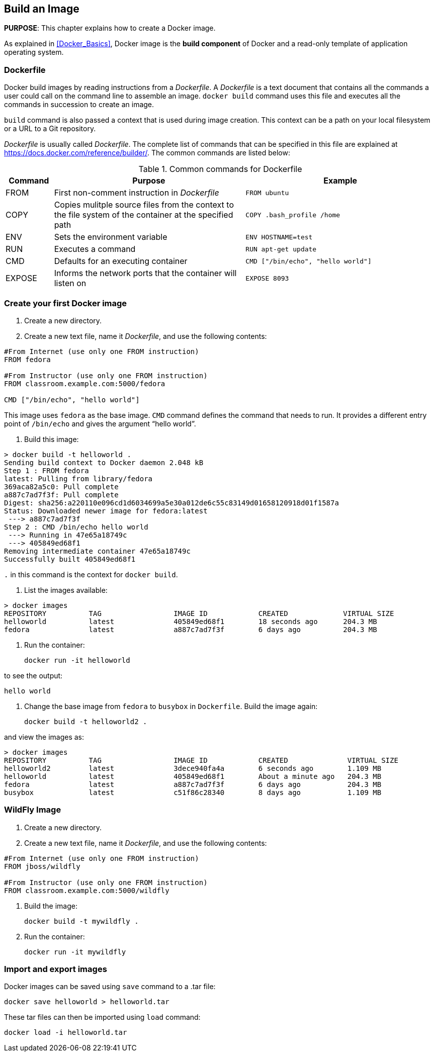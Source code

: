 == Build an Image

*PURPOSE*: This chapter explains how to create a Docker image.

As explained in <<Docker_Basics>>, Docker image is the *build component* of Docker and a read-only template of application operating system.

=== Dockerfile

Docker build images by reading instructions from a _Dockerfile_. A _Dockerfile_ is a text document that contains all the commands a user could call on the command line to assemble an image. `docker build` command uses this file and executes all the commands in succession to create an image.

`build` command is also passed a context that is used during image creation. This context can be a path on your local filesystem or a URL to a Git repository.

_Dockerfile_ is usually called _Dockerfile_. The complete list of commands that can be specified in this file are explained at https://docs.docker.com/reference/builder/. The common commands are listed below:

.Common commands for Dockerfile
[width="100%", options="header", cols="1,4,4"]
|==================
| Command | Purpose | Example
| FROM | First non-comment instruction in _Dockerfile_ | `FROM ubuntu`
| COPY | Copies mulitple source files from the context to the file system of the container at the specified path | `COPY .bash_profile /home`
| ENV | Sets the environment variable | `ENV HOSTNAME=test`
| RUN | Executes a command | `RUN apt-get update`
| CMD | Defaults for an executing container | `CMD ["/bin/echo", "hello world"]`
| EXPOSE | Informs the network ports that the container will listen on | `EXPOSE 8093`
|==================

=== Create your first Docker image

. Create a new directory.
. Create a new text file, name it _Dockerfile_, and use the following contents:

[source, text]
----
#From Internet (use only one FROM instruction)
FROM fedora

#From Instructor (use only one FROM instruction)
FROM classroom.example.com:5000/fedora

CMD ["/bin/echo", "hello world"]
----

This image uses `fedora` as the base image. `CMD` command defines the command that needs to run. It provides a different entry point of `/bin/echo` and gives the argument "`hello world`".

. Build this image:

```console
> docker build -t helloworld .
Sending build context to Docker daemon 2.048 kB
Step 1 : FROM fedora
latest: Pulling from library/fedora
369aca82a5c0: Pull complete
a887c7ad7f3f: Pull complete
Digest: sha256:a220110e096cd1d6034699a5e30a012de6c55c83149d01658120918d01f1587a
Status: Downloaded newer image for fedora:latest
 ---> a887c7ad7f3f
Step 2 : CMD /bin/echo hello world
 ---> Running in 47e65a18749c
 ---> 405849ed68f1
Removing intermediate container 47e65a18749c
Successfully built 405849ed68f1
```

`.` in this command is the context for `docker build`.

. List the images available:

```console
> docker images
REPOSITORY          TAG                 IMAGE ID            CREATED             VIRTUAL SIZE
helloworld          latest              405849ed68f1        18 seconds ago      204.3 MB
fedora              latest              a887c7ad7f3f        6 days ago          204.3 MB
```

. Run the container:

  docker run -it helloworld

to see the output:

  hello world

. Change the base image from `fedora` to `busybox` in `Dockerfile`. Build the image again:

  docker build -t helloworld2 .

and view the images as:

```console
> docker images
REPOSITORY          TAG                 IMAGE ID            CREATED              VIRTUAL SIZE
helloworld2         latest              3dece940fa4a        6 seconds ago        1.109 MB
helloworld          latest              405849ed68f1        About a minute ago   204.3 MB
fedora              latest              a887c7ad7f3f        6 days ago           204.3 MB
busybox             latest              c51f86c28340        8 days ago           1.109 MB
```

=== WildFly Image

. Create a new directory.
. Create a new text file, name it _Dockerfile_, and use the following contents:

[source, text]
----
#From Internet (use only one FROM instruction)
FROM jboss/wildfly

#From Instructor (use only one FROM instruction)
FROM classroom.example.com:5000/wildfly
----

. Build the image:

  docker build -t mywildfly .

. Run the container:

  docker run -it mywildfly


=== Import and export images

Docker images can be saved using `save` command to a .tar file:

  docker save helloworld > helloworld.tar

These tar files can then be imported using `load` command:

  docker load -i helloworld.tar


